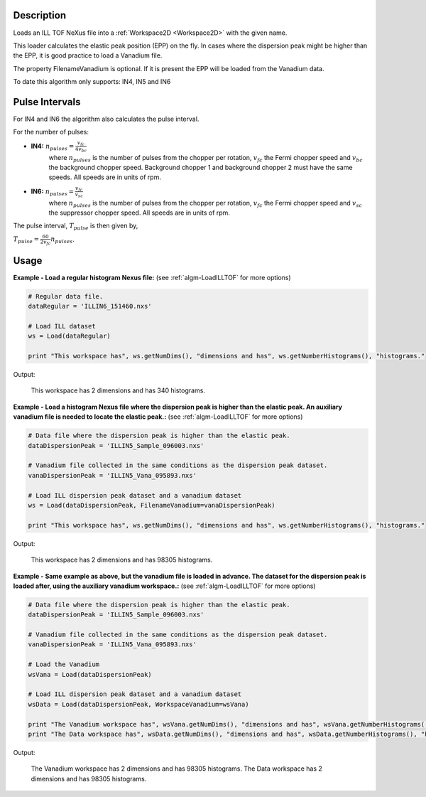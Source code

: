 .. algorithm::

.. summary::

.. alias::

.. properties::

Description
-----------

Loads an ILL TOF NeXus file into a :ref:`Workspace2D <Workspace2D>` with
the given name.

This loader calculates the elastic peak position (EPP) on the fly. In
cases where the dispersion peak might be higher than the EPP, it is good
practice to load a Vanadium file.

The property FilenameVanadium is optional. If it is present the EPP will
be loaded from the Vanadium data.

To date this algorithm only supports: IN4, IN5 and IN6

Pulse Intervals
---------------

For IN4 and IN6 the algorithm also calculates the pulse interval.

For the number of pulses:

* **IN4:** :math:`n_{pulses} = \frac{v_{fc}}{4 v_{bc}}`
   where :math:`n_{pulses}` is the number of pulses from the chopper per rotation, :math:`v_{fc}` the Fermi chopper speed and :math:`v_{bc}` the background chopper speed. Background chopper 1 and background chopper 2 must have the same speeds. All speeds are in units of rpm.

* **IN6:** :math:`n_{pulses} = \frac{v_{fc}}{v_{sc}}`
   where :math:`n_{pulses}` is the number of pulses from the chopper per rotation, :math:`v_{fc}` the Fermi chopper speed and :math:`v_{sc}` the suppressor chopper speed. All speeds are in units of rpm.

The pulse interval, :math:`T_{pulse}` is then given by,

:math:`T_{pulse} = \frac{60}{2 v_{fc}} n_{pulses}`.

Usage
-----

**Example - Load a regular histogram Nexus file:**
(see :ref:`algm-LoadILLTOF` for more options)

.. code-block:: python

   # Regular data file.
   dataRegular = 'ILLIN6_151460.nxs'

   # Load ILL dataset
   ws = Load(dataRegular)

   print "This workspace has", ws.getNumDims(), "dimensions and has", ws.getNumberHistograms(), "histograms."

Output:

   This workspace has 2 dimensions and has 340 histograms.



**Example - Load a histogram Nexus file where the dispersion peak is higher than the elastic peak.
An auxiliary vanadium file is needed to locate the elastic peak.:**
(see :ref:`algm-LoadILLTOF` for more options)

.. code-block:: python

   # Data file where the dispersion peak is higher than the elastic peak.
   dataDispersionPeak = 'ILLIN5_Sample_096003.nxs'

   # Vanadium file collected in the same conditions as the dispersion peak dataset.
   vanaDispersionPeak = 'ILLIN5_Vana_095893.nxs'

   # Load ILL dispersion peak dataset and a vanadium dataset
   ws = Load(dataDispersionPeak, FilenameVanadium=vanaDispersionPeak)

   print "This workspace has", ws.getNumDims(), "dimensions and has", ws.getNumberHistograms(), "histograms."

Output:

   This workspace has 2 dimensions and has 98305 histograms.

**Example - Same example as above, but the vanadium file is loaded in advance. The dataset for the dispersion peak is loaded after, using the auxiliary vanadium workspace.:**
(see :ref:`algm-LoadILLTOF` for more options)

.. code-block:: python

   # Data file where the dispersion peak is higher than the elastic peak.
   dataDispersionPeak = 'ILLIN5_Sample_096003.nxs'

   # Vanadium file collected in the same conditions as the dispersion peak dataset.
   vanaDispersionPeak = 'ILLIN5_Vana_095893.nxs'

   # Load the Vanadium
   wsVana = Load(dataDispersionPeak)

   # Load ILL dispersion peak dataset and a vanadium dataset
   wsData = Load(dataDispersionPeak, WorkspaceVanadium=wsVana)

   print "The Vanadium workspace has", wsVana.getNumDims(), "dimensions and has", wsVana.getNumberHistograms(), "histograms."
   print "The Data workspace has", wsData.getNumDims(), "dimensions and has", wsData.getNumberHistograms(), "histograms."

Output:

	The Vanadium workspace has 2 dimensions and has 98305 histograms.
	The Data workspace has 2 dimensions and has 98305 histograms.

.. categories::

.. sourcelink::
